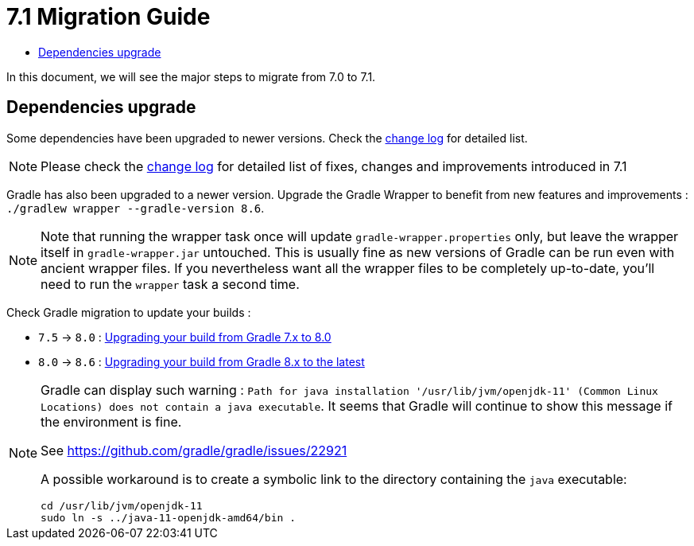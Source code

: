 = 7.1 Migration Guide
:toc:
:toc-title:

:product-version-changelog: https://github.com/axelor/axelor-open-platform/blob/7.1/CHANGELOG.md
:gradle-7-5-8-0: https://docs.gradle.org/current/userguide/upgrading_version_7.html
:gradle-8-0-8-6: https://docs.gradle.org/current/userguide/upgrading_version_8.html

In this document, we will see the major steps to migrate from 7.0 to 7.1.

== Dependencies upgrade

Some dependencies have been upgraded to newer versions. Check the {product-version-changelog}[change log] for detailed
list.

NOTE: Please check the {product-version-changelog}[change log] for detailed list of fixes, changes and improvements
introduced in 7.1

Gradle has also been upgraded to a newer version. Upgrade the Gradle Wrapper to benefit from new features and
improvements : `./gradlew wrapper --gradle-version 8.6`.

[NOTE]
====
Note that running the wrapper task once will update `gradle-wrapper.properties` only, but leave the wrapper itself in
`gradle-wrapper.jar` untouched. This is usually fine as new versions of Gradle can be run even with ancient wrapper
files. If you nevertheless want all the wrapper files to be completely up-to-date, you’ll need to run the `wrapper`
task a second time.
====

Check Gradle migration to update your builds :

- `7.5` -> `8.0` : {gradle-7-5-8-0}[Upgrading your build from Gradle 7.x to 8.0]
- `8.0` -> `8.6` : {gradle-8-0-8-6}[Upgrading your build from Gradle 8.x to the latest]

[NOTE]
====
Gradle can display such warning : `Path for java installation '/usr/lib/jvm/openjdk-11'
(Common Linux Locations) does not contain a java executable`. It seems that Gradle will
continue to show this message if the environment is fine.

See https://github.com/gradle/gradle/issues/22921

A possible workaround is to create a symbolic link to the directory containing the `java` executable:

[source,sh]
----
cd /usr/lib/jvm/openjdk-11
sudo ln -s ../java-11-openjdk-amd64/bin .
----

====
